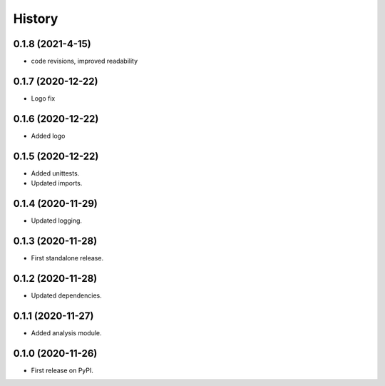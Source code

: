=======
History
=======

0.1.8 (2021-4-15)
------------------

* code revisions, improved readability


0.1.7 (2020-12-22)
------------------

* Logo fix

0.1.6 (2020-12-22)
------------------

* Added logo


0.1.5 (2020-12-22)
------------------

* Added unittests.
* Updated imports.


0.1.4 (2020-11-29)
------------------

* Updated logging.


0.1.3 (2020-11-28)
------------------

* First standalone release.


0.1.2 (2020-11-28)
------------------

* Updated dependencies.


0.1.1 (2020-11-27)
------------------

* Added analysis module.


0.1.0 (2020-11-26)
------------------

* First release on PyPI.
